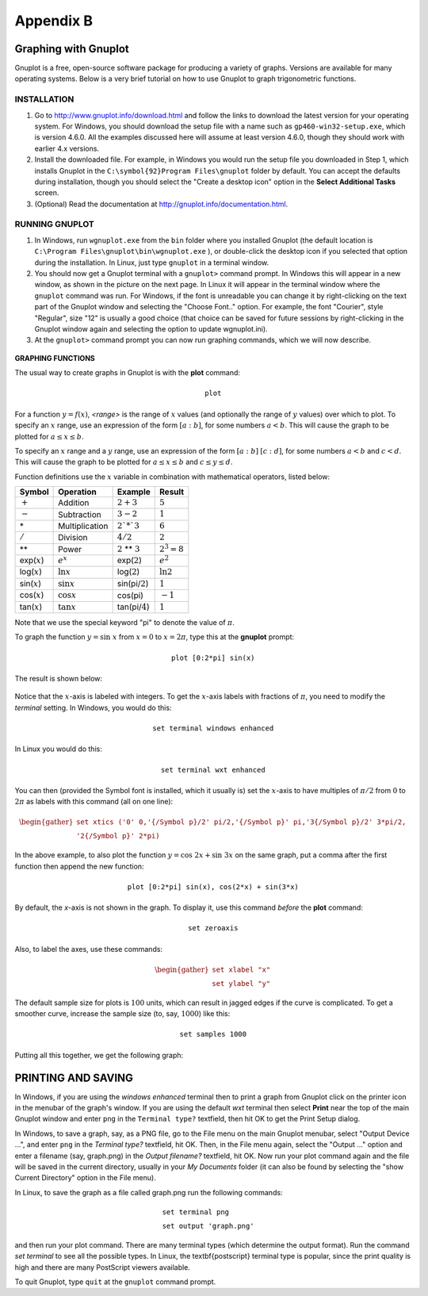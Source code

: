 .. _appendix b:

Appendix B
===============

Graphing with Gnuplot
-----------------------

Gnuplot is a free, open-source software package for producing a variety of graphs. Versions are
available for many operating systems. Below is a very brief tutorial on how to use Gnuplot to graph
trigonometric functions.

INSTALLATION
~~~~~~~~~~~~~~~~


#. Go to http://www.gnuplot.info/download.html and follow the links to download the latest version for your operating system. For Windows, you should download the setup file with a name such as ``gp460-win32-setup.exe``, which is version 4.6.0. All the examples discussed here will assume at least version 4.6.0, though they should work with earlier 4.x versions.
#. Install the downloaded file. For example, in Windows you would run the setup file you downloaded in Step 1, which installs Gnuplot in the ``C:\symbol{92}Program Files\gnuplot`` folder by default. You can accept the defaults during installation, though you should select the  "Create a desktop icon" option in the **Select Additional Tasks** screen.
#. (Optional) Read the documentation at http://gnuplot.info/documentation.html.

RUNNING GNUPLOT
~~~~~~~~~~~~~~~~~~

#. In Windows, run ``wgnuplot.exe`` from the ``bin`` folder where you installed Gnuplot (the default location is ``C:\Program Files\gnuplot\bin\wgnuplot.exe`` ), or double-click the desktop icon if you selected that option during the installation. In Linux, just type ``gnuplot`` in a terminal window.
#. You should now get a Gnuplot terminal with a ``gnuplot>`` command prompt. In Windows this will appear in a new window, as shown in the picture on the next page. In Linux it will appear in the terminal window where the ``gnuplot`` command was run. For Windows, if the font is unreadable you can change it by right-clicking on the text part of the Gnuplot window and selecting the "Choose Font.." option. For example, the font "Courier", style "Regular", size "12" is usually a good choice (that choice can be saved for future sessions by right-clicking in the Gnuplot window again and selecting the option to update wgnuplot.ini).
#. At the ``gnuplot>`` command prompt you can now run graphing commands, which we will now describe.

.. figure:: ./img/164-0.png
    :align: center

**GRAPHING FUNCTIONS**

The usual way to create graphs in Gnuplot is with the **plot** command:

.. math::

 \texttt{plot <range> <comma-separated list of functions>}

For a function :math:`y=f(x)`, *<range>* is the range of :math:`x` values (and optionally the range of :math:`y` values) over which to plot. To specify an :math:`x` range, use an expression of the form :math:`[a:b]`, for some numbers :math:`a<b`. This will cause the graph to be plotted for :math:`a\le x\le b`.

To specify an :math:`x` range and a :math:`y` range, use an expression of the form :math:`[a:b]` :math:`[c:d]`, for some numbers :math:`a<b` and :math:`c<d`. This will cause the graph to be plotted for :math:`a\le x\le b` and :math:`c\le y \le d`.

Function definitions use the :math:`x` variable in combination with mathematical operators, listed below:

.. list-table::

    * - **Symbol**
      - **Operation**
      - **Example**
      - **Result**
    * - :math:`+`
      - Addition
      - :math:`2 + 3`
      - :math:`5`
    * - :math:`-`
      - Subtraction
      - :math:`3 - 2`
      - :math:`1`
    * - \*
      - Multiplication
      - :math:`2`*`3`
      - :math:`6`
    * - :math:`/`
      - Division
      - :math:`4/2`
      - :math:`2`
    * - \*\*
      - Power
      - :math:`2` \*\* :math:`3`
      - :math:`2^3 = 8`
    * - exp(:math:`x`)
      - :math:`e^x`
      - exp(:math:`2`)
      - :math:`e^2`
    * - log(:math:`x`)
      - :math:`\ln x`
      - log(:math:`2`)
      - :math:`\ln 2`
    * - sin(:math:`x`)
      - :math:`\sin x`
      - sin(pi/:math:`2`)
      - :math:`1`
    * - cos(:math:`x`)
      - :math:`\cos x`
      - cos(pi)
      - :math:`-1`
    * - tan(:math:`x`)
      - :math:`\tan x`
      - tan(pi/:math:`4`)
      - :math:`1`
  

Note that we use the special keyword "pi" to denote the value of :math:`\pi`.

.. admonition:: Example B.1.

To graph the function :math:`y=\sin\;x` from :math:`x=0` to :math:`x=2\pi`, type this at the **gnuplot** prompt:

.. math::

    \texttt{plot [0:2*pi] sin(x)}

The result is shown below:

.. figure:: ./img/165-0.png
    :align: center

Notice that the :math:`x`-axis is labeled with integers. To get the :math:`x`-axis labels with fractions of :math:`\pi`, you need to modify the *terminal* setting. In Windows, you would do this:

.. math::

    \texttt{set terminal windows enhanced}

In Linux you would do this:

.. math::

    \texttt{set terminal wxt enhanced}

You can then (provided the Symbol font is installed, which it usually is) set the :math:`x`-axis to have multiples of :math:`\pi/2` from :math:`0` to :math:`2\pi` as labels with this command (all on one line):

.. math::

    \begin{gather*}
    \texttt{set xtics ('0' 0,'\{/Symbol p\}/2' pi/2,'\{/Symbol p\}' pi,'3\{/Symbol p\}/2' 3*pi/2,}\\
    \texttt{'2\{/Symbol p\}' 2*pi)}
    \end{gather*}

In the above example, to also plot the function :math:`y=\cos\;2x + \sin\;3x` on the same graph, put a comma after the first function then append the new function:

.. math::

    \texttt{plot [0:2*pi] sin(x), cos(2*x) + sin(3*x)}

By default, the `x`-axis is not shown in the graph. To display it, use this command *before* the **plot** command:

.. math::

    \texttt{set zeroaxis}

Also, to label the axes, use these commands:

.. math::

    \begin{gather*}
    \texttt{set xlabel "x"}\\\texttt{set ylabel "y"}
    \end{gather*}

The default sample size for plots is :math:`100` units, which can result in jagged edges if the curve is complicated. To get a smoother curve, increase the sample size (to, say, :math:`1000`) like this:

.. math::

    \texttt{set samples 1000}

Putting all this together, we get the following graph:

.. figure:: ./img/167-0.png
    :align: center

**PRINTING AND SAVING**
---------------------------

In Windows, if you are using the *windows enhanced* terminal then to print a graph from Gnuplot click on the printer icon in the menubar of the graph's window. If you are using the default *wxt* terminal then select **Print** near the top of the main Gnuplot window and enter ``png`` in the ``Terminal type?`` textfield, then hit OK to get the Print Setup dialog.

In Windows, to save a graph, say, as a PNG file, go to the File menu on the main Gnuplot menubar, select "Output Device ...", and enter ``png`` in the *Terminal type?* textfield, hit OK. Then, in the File menu again, select the "Output ..." option and enter a filename (say, graph.png) in the *Output filename?* textfield, hit OK. Now run your plot command again and the file will be saved in the current directory, usually in your *My Documents* folder (it can also be found by selecting the "show Current Directory" option in the File menu).

In Linux, to save the graph as a file called graph.png run the following commands:

.. math::
    
    \begin{align}
    &\texttt{set terminal png}\\
    &\texttt{set output 'graph.png'}
    \end{align}


and then run your plot command. There are many terminal types (which determine the output format). Run
the command `set terminal` to see all the possible types. In Linux, the \textbf{postscript} terminal type is
popular, since the print quality is high and there are many PostScript viewers available.


To quit Gnuplot, type ``quit`` at the ``gnuplot`` command prompt.
